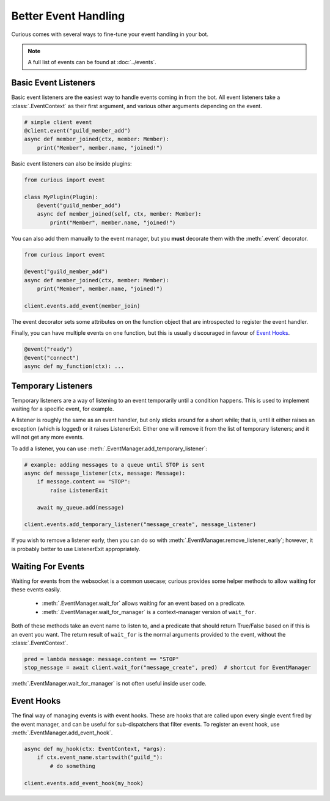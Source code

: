 .. _better_event_handling:

Better Event Handling
=====================

Curious comes with several ways to fine-tune your event handling in your bot.

.. note::

    A full list of events can be found at :doc:`../events`.

Basic Event Listeners
---------------------

Basic event listeners are the easiest way to handle events coming in from the bot. All event
listeners take a :class:`.EventContext` as their first argument, and various other arguments
depending on the event.

.. code-block:: python3

    # simple client event
    @client.event("guild_member_add")
    async def member_joined(ctx, member: Member):
        print("Member", member.name, "joined!")

Basic event listeners can also be inside plugins:

.. code-block:: python3

    from curious import event

    class MyPlugin(Plugin):
        @event("guild_member_add")
        async def member_joined(self, ctx, member: Member):
            print("Member", member.name, "joined!")

You can also add them manually to the event manager, but you **must** decorate them with the
:meth:`.event` decorator.

.. code-block:: python3

    from curious import event

    @event("guild_member_add")
    async def member_joined(ctx, member: Member):
        print("Member", member.name, "joined!")

    client.events.add_event(member_join)

The event decorator sets some attributes on on the function object that are introspected to
register the event handler.

Finally, you can have multiple events on one function, but this is usually discouraged in favour
of `Event Hooks`_.

.. code-block:: python

    @event("ready")
    @event("connect")
    async def my_function(ctx): ...

Temporary Listeners
-------------------

Temporary listeners are a way of listening to an event temporarily until a condition happens.
This is used to implement waiting for a specific event, for example.

A listener is roughly the same as an event handler, but only sticks around for a short while;
that is, until it either raises an exception (which is logged) or it raises ListenerExit. Either
one will remove it from the list of temporary listeners; and it will not get any more events.

To add a listener, you can use :meth:`.EventManager.add_temporary_listener`:

.. code-block:: python3

    # example: adding messages to a queue until STOP is sent
    async def message_listener(ctx, message: Message):
        if message.content == "STOP":
            raise ListenerExit

        await my_queue.add(message)

    client.events.add_temporary_listener("message_create", message_listener)

If you wish to remove a listener early, then you can do so with
:meth:`.EventManager.remove_listener_early`; however, it is probably better to use ListenerExit
appropriately.

Waiting For Events
------------------

Waiting for events from the websocket is a common usecase; curious provides some helper methods
to allow waiting for these events easily.

 - :meth:`.EventManager.wait_for` allows waiting for an event based on a predicate.
 - :meth:`.EventManager.wait_for_manager` is a context-manager version of ``wait_for``.

Both of these methods take an event name to listen to, and a predicate that should return
True/False based on if this is an event you want. The return result of ``wait_for`` is the normal
arguments provided to the event, without the :class:`.EventContext`.

.. code-block:: python3

    pred = lambda message: message.content == "STOP"
    stop_message = await client.wait_for("message_create", pred)  # shortcut for EventManager

:meth:`.EventManager.wait_for_manager` is not often useful inside user code.

Event Hooks
-----------

The final way of managing events is with event hooks. These are hooks that are called upon every
single event fired by the event manager, and can be useful for sub-dispatchers that filter events.
To register an event hook, use :meth:`.EventManager.add_event_hook`.

.. code-block:: python3

    async def my_hook(ctx: EventContext, *args):
        if ctx.event_name.startswith("guild_"):
            # do something

    client.events.add_event_hook(my_hook)

